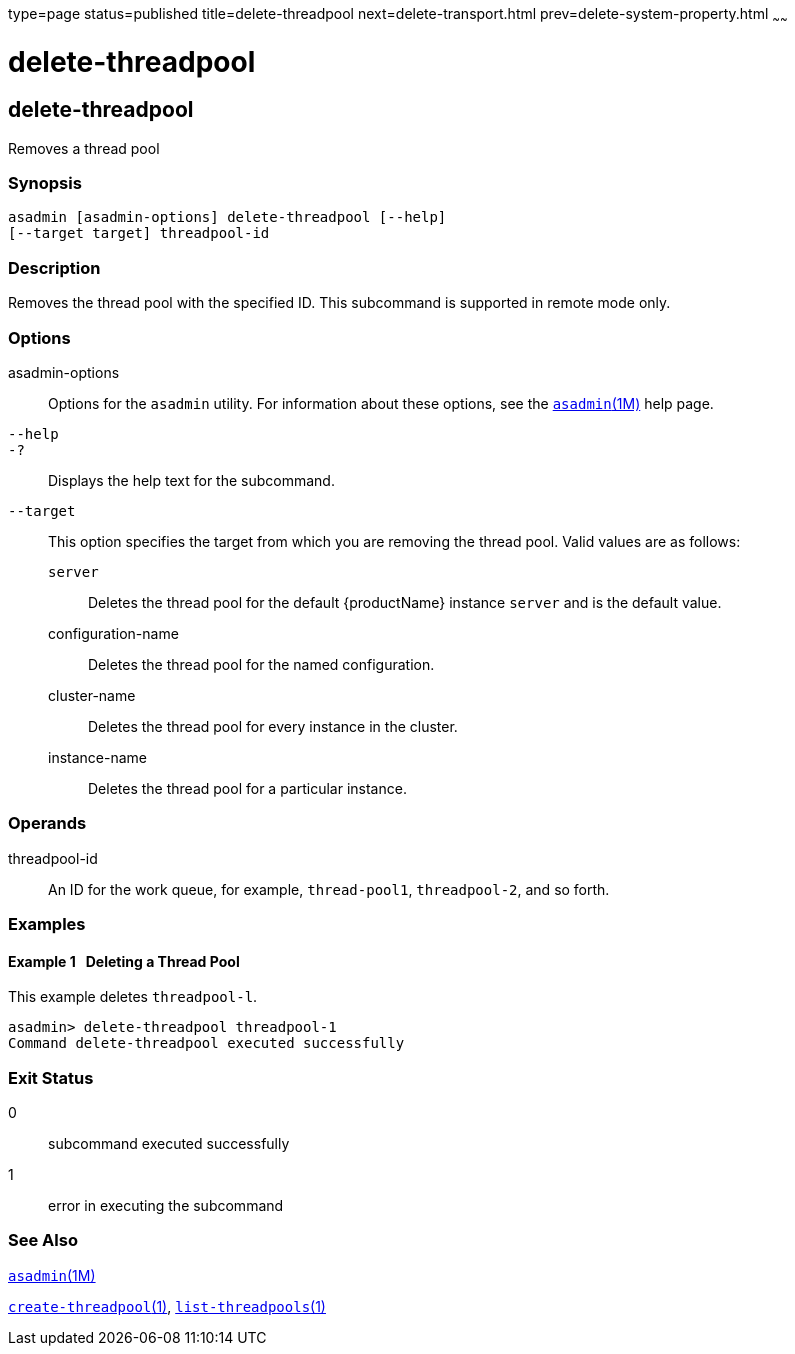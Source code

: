 type=page
status=published
title=delete-threadpool
next=delete-transport.html
prev=delete-system-property.html
~~~~~~

= delete-threadpool

[[delete-threadpool-1]][[GSRFM00111]][[delete-threadpool]]

== delete-threadpool

Removes a thread pool

=== Synopsis

[source]
----
asadmin [asadmin-options] delete-threadpool [--help]
[--target target] threadpool-id
----

=== Description

Removes the thread pool with the specified ID. This subcommand is
supported in remote mode only.

=== Options

asadmin-options::
  Options for the `asadmin` utility. For information about these
  options, see the xref:asadmin.adoc#asadmin[`asadmin`(1M)] help page.
`--help`::
`-?`::
  Displays the help text for the subcommand.
`--target`::
  This option specifies the target from which you are removing the
  thread pool. Valid values are as follows:

  `server`;;
    Deletes the thread pool for the default {productName} instance
    `server` and is the default value.
  configuration-name;;
    Deletes the thread pool for the named configuration.
  cluster-name;;
    Deletes the thread pool for every instance in the cluster.
  instance-name;;
    Deletes the thread pool for a particular instance.

=== Operands

threadpool-id::
  An ID for the work queue, for example, `thread-pool1`, `threadpool-2`,
  and so forth.

=== Examples

[[GSRFM581]][[sthref996]]

==== Example 1   Deleting a Thread Pool

This example deletes `threadpool-l`.

[source]
----
asadmin> delete-threadpool threadpool-1
Command delete-threadpool executed successfully
----

=== Exit Status

0::
  subcommand executed successfully
1::
  error in executing the subcommand

=== See Also

xref:asadmin.adoc#asadmin[`asadmin`(1M)]

link:create-threadpool.html#create-threadpool[`create-threadpool`(1)],
link:list-threadpools.html#list-threadpools[`list-threadpools`(1)]


